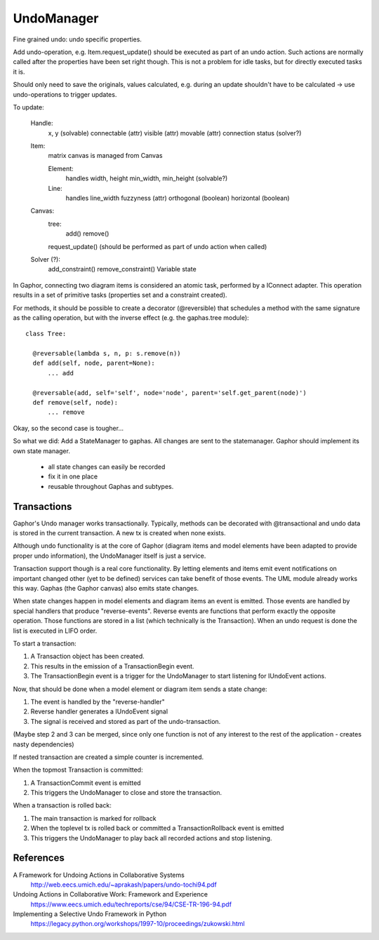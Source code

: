 UndoManager
===========

Fine grained undo: undo specific properties.

Add undo-operation, e.g. Item.request_update() should be executed as
part of an undo action. Such actions are normally called after the properties
have been set right though. This is not a problem for idle tasks, but for
directly executed tasks it is.

Should only need to save the originals, values calculated, e.g. during an
update shouldn't have to be calculated -> use undo-operations to trigger
updates.

To update:

  Handle:
    x, y (solvable)
    connectable (attr)
    visible (attr)
    movable (attr)
    connection status (solver?)

  Item:
    matrix
    canvas is managed from Canvas

    Element:
      handles
      width, height
      min_width, min_height (solvable?)

    Line:
      handles
      line_width
      fuzzyness (attr)
      orthogonal (boolean)
      horizontal (boolean)

  Canvas:
    tree:
      add()
      remove()

    request_update() (should be performed as part of undo action when called)

  Solver (?):
    add_constraint()
    remove_constraint()
    Variable state

In Gaphor, connecting two diagram items is considered an atomic task,
performed by a IConnect adapter. This operation results in a set of primitive
tasks (properties set and a constraint created).

For methods, it should be possible to create a decorator (@reversible) that
schedules a method with the same signature as the calling operation, but with
the inverse effect (e.g. the gaphas.tree module)::

  class Tree:

    @reversable(lambda s, n, p: s.remove(n))
    def add(self, node, parent=None):
        ... add

    @reversable(add, self='self', node='node', parent='self.get_parent(node)')
    def remove(self, node):
        ... remove

Okay, so the second case is tougher...


So what we did:
Add a StateManager to gaphas. All changes are sent to the statemanager.
Gaphor should implement its own state manager.

  * all state changes can easily be recorded
  * fix it in one place
  * reusable throughout Gaphas and subtypes.


Transactions
------------

Gaphor's Undo manager works transactionally. Typically, methods can be
decorated with @transactional and undo data is stored in the current
transaction. A new tx is created when none exists.

Although undo functionality is at the core of Gaphor (diagram items and
model elements have been adapted to provide proper undo information), the
UndoManager itself is just a service.

Transaction support though is a real core functionality. By letting elements
and items emit event notifications on important changed other (yet to be
defined) services can take benefit of those events. The UML module already
works this way. Gaphas (the Gaphor canvas) also emits state changes.

When state changes happen in model elements and diagram items an event is
emitted. Those events are handled by special handlers that produce
"reverse-events". Reverse events are functions that perform exactly the
opposite operation. Those functions are stored in a list (which technically is
the Transaction). When an undo request is done the list is executed in LIFO
order.

To start a transaction:

1. A Transaction object has been created.
2. This results in the emission of a TransactionBegin event.
3. The TransactionBegin event is a trigger for the UndoManager to start
   listening for IUndoEvent actions.

Now, that should be done when a model element or diagram item sends a state
change:

1. The event is handled by the "reverse-handler"
2. Reverse handler generates a IUndoEvent signal
3. The signal is received and stored as part of the undo-transaction.

(Maybe step 2 and 3 can be merged, since only one function is not of any
interest to the rest of the application - creates nasty dependencies)

If nested transaction are created a simple counter is incremented.

When the topmost Transaction is committed:

1. A TransactionCommit event is emitted
2. This triggers the UndoManager to close and store the transaction.

When a transaction is rolled back:

1. The main transaction is marked for rollback
2. When the toplevel tx is rolled back or committed a
   TransactionRollback event is emitted
3. This triggers the UndoManager to play back all recorded actions and
   stop listening.


References
----------

A Framework for Undoing Actions in Collaborative Systems
  http://web.eecs.umich.edu/~aprakash/papers/undo-tochi94.pdf
Undoing Actions in Collaborative Work: Framework and Experience
  https://www.eecs.umich.edu/techreports/cse/94/CSE-TR-196-94.pdf
Implementing a Selective Undo Framework in Python
  https://legacy.python.org/workshops/1997-10/proceedings/zukowski.html


